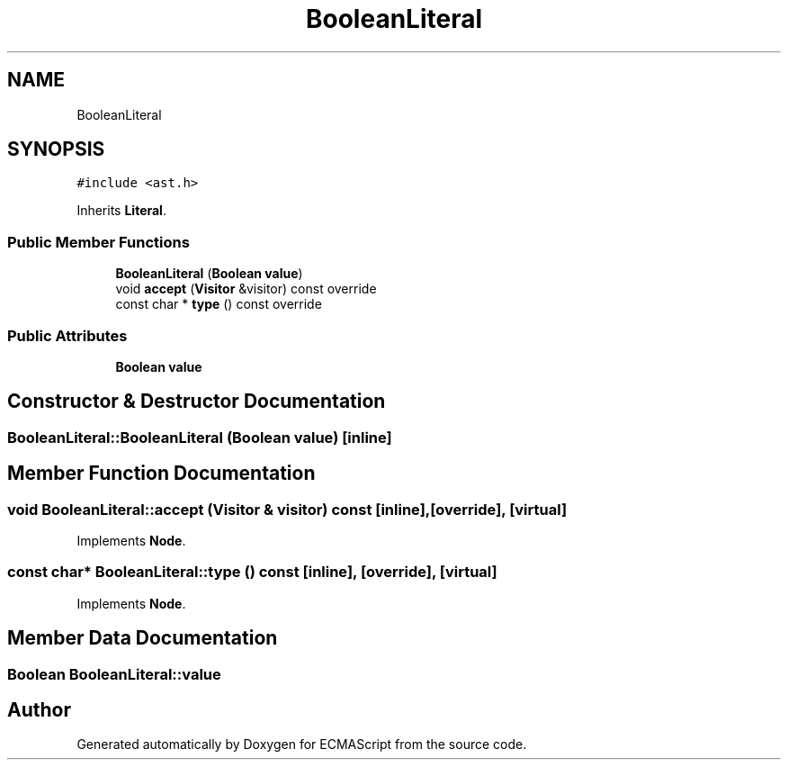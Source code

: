.TH "BooleanLiteral" 3 "Sat Jun 10 2017" "ECMAScript" \" -*- nroff -*-
.ad l
.nh
.SH NAME
BooleanLiteral
.SH SYNOPSIS
.br
.PP
.PP
\fC#include <ast\&.h>\fP
.PP
Inherits \fBLiteral\fP\&.
.SS "Public Member Functions"

.in +1c
.ti -1c
.RI "\fBBooleanLiteral\fP (\fBBoolean\fP \fBvalue\fP)"
.br
.ti -1c
.RI "void \fBaccept\fP (\fBVisitor\fP &visitor) const override"
.br
.ti -1c
.RI "const char * \fBtype\fP () const override"
.br
.in -1c
.SS "Public Attributes"

.in +1c
.ti -1c
.RI "\fBBoolean\fP \fBvalue\fP"
.br
.in -1c
.SH "Constructor & Destructor Documentation"
.PP 
.SS "BooleanLiteral::BooleanLiteral (\fBBoolean\fP value)\fC [inline]\fP"

.SH "Member Function Documentation"
.PP 
.SS "void BooleanLiteral::accept (\fBVisitor\fP & visitor) const\fC [inline]\fP, \fC [override]\fP, \fC [virtual]\fP"

.PP
Implements \fBNode\fP\&.
.SS "const char* BooleanLiteral::type () const\fC [inline]\fP, \fC [override]\fP, \fC [virtual]\fP"

.PP
Implements \fBNode\fP\&.
.SH "Member Data Documentation"
.PP 
.SS "\fBBoolean\fP BooleanLiteral::value"


.SH "Author"
.PP 
Generated automatically by Doxygen for ECMAScript from the source code\&.
